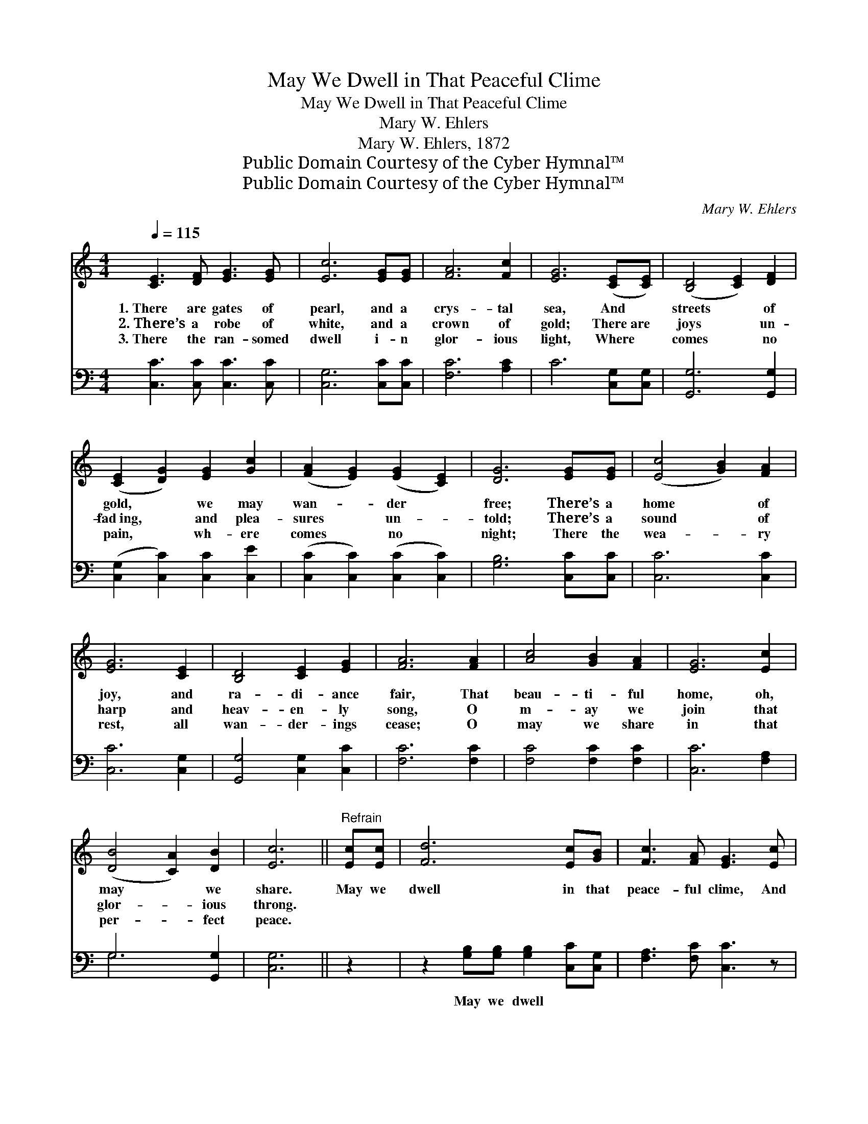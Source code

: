 X:1
T:May We Dwell in That Peaceful Clime
T:May We Dwell in That Peaceful Clime
T:Mary W. Ehlers
T:Mary W. Ehlers, 1872
T:Public Domain Courtesy of the Cyber Hymnal™
T:Public Domain Courtesy of the Cyber Hymnal™
C:Mary W. Ehlers
Z:Public Domain
Z:Courtesy of the Cyber Hymnal™
%%score 1 ( 2 3 )
L:1/8
Q:1/4=115
M:4/4
K:C
V:1 treble 
V:2 bass 
V:3 bass 
V:1
 [CE]3 [DF] [EG]3 [EG] | [Ec]6 [EG][EG] | [FA]6 [Fc]2 | [EG]6 ([CE][CE]) | ([B,D]4 [CE]2) [DF]2 | %5
w: 1.~There are gates of|pearl, and a|crys- tal|sea, And *|streets * of|
w: 2.~There’s a robe of|white, and a|crown of|gold; There~are *|joys * un-|
w: 3.~There the ran- somed|dwell i- n|glor- ious|light, Where *|comes * no|
 ([CE]2 [DG]2) [EG]2 [Gc]2 | ([FA]2 [EG]2) ([EG]2 [CE]2) | [DG]6 [EG][EG] | ([Ec]4 [GB]2) [FA]2 | %9
w: gold, * we may|wan- * der *|free; There’s a|home * of|
w: fad~ing, * and plea-|sures * un- *|told; There’s a|sound * of|
w: pain, * wh- ere|comes * no *|night; There the|wea- * ry|
 [EG]6 [CE]2 | [B,D]4 [CE]2 [EG]2 | [FA]6 [FA]2 | [Ac]4 [GB]2 [FA]2 | [EG]6 [Ec]2 | %14
w: joy, and|ra- di- ance|fair, That|beau- ti- ful|home, oh,|
w: harp and|heav- en- ly|song, O|m- ay we|join that|
w: rest, all|wan- der- ings|cease; O|may we share|in that|
 ([DB]4 [CA]2) [DB]2 | [Ec]6 ||"^Refrain" [Ec][Ec] | [Fd]6 [Ec][GB] | [Fc]3 [FA] [EG]3 [Ec] | %19
w: may * we|share.|May we|dwell in that|peace- ful clime, And|
w: glor- * ious|throng.||||
w: per- * fect|peace.||||
 [Ge]6 [Gd][Ec] | [^Fd]3 [Fe] !fermata![Gd]3 [EG] | [Ec]2 [Ec][Ec] [Ge]2 [Fd][Ec] | %22
w: sing on that|gold- en shore, The|prais- es of Je- sus, our|
w: |||
w: |||
 ([GB]2 [FA]2) [Ac]3 [FA] | [EG]2 [EG][EG] [DB]2 ([CA][DB]) | [Ec]8 |] %25
w: Sav- * ior, Who|lov- eth us ev- er- *|more.|
w: |||
w: |||
V:2
 [C,C]3 [C,C] [C,C]3 [C,C] | [C,G,]6 [C,C][C,C] | [F,C]6 [A,C]2 | C6 [C,G,][C,G,] | %4
w: ~ ~ ~ ~|~ ~ ~|~ ~|~ ~ ~|
 [G,,G,]6 [G,,G,]2 | ([C,G,]2 [C,C]2) [C,C]2 [C,E]2 | ([C,C]2 [C,C]2) ([C,C]2 [C,C]2) | %7
w: ~ ~|~ * ~ ~|~ * ~ *|
 [G,B,]6 [C,C][C,C] | [C,C]6 [C,C]2 | [C,C]6 [C,G,]2 | [G,,G,]4 [C,G,]2 [C,C]2 | [F,C]6 [F,C]2 | %12
w: ~ ~ ~|~ ~|~ ~|~ ~ ~|~ ~|
 [F,C]4 [F,C]2 [F,C]2 | [C,C]6 [F,A,]2 | G,6 [G,,G,]2 | [C,G,]6 || z2 | %17
w: ~ ~ ~|~ ~|~ ~|~||
 z2 [G,B,][G,B,] [G,B,]2 [C,C][C,G,] | [F,A,]3 [F,C] [C,C]3 z | z2 C2 C2 [G,B,][E,C] | %20
w: May we dwell ~ ~|~ ~ ~|And sing * *|
 [D,C]3 [D,C] !fermata![G,,B,]3 [C,C] | [C,G,]2 [C,G,][C,G,] [C,C]2 [D,B,][E,C] | %22
w: ||
 [F,C]4 [F,C]3 [F,C] | [G,C]2 [G,C]G, [G,,G,]2 [G,,G,]2 | [C,G,]8 |] %25
w: |||
V:3
 x8 | x8 | x8 | x8 | x8 | x8 | x8 | x8 | x8 | x8 | x8 | x8 | x8 | x8 | G,6 x2 | x6 || x2 | x8 | %18
 x8 | x2 C2 C2 x2 | x8 | x8 | x8 | x3 G, x4 | x8 |] %25

